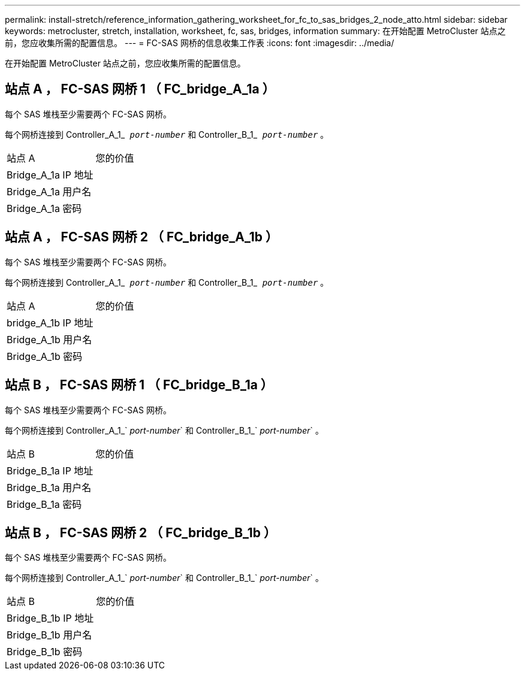 ---
permalink: install-stretch/reference_information_gathering_worksheet_for_fc_to_sas_bridges_2_node_atto.html 
sidebar: sidebar 
keywords: metrocluster, stretch, installation, worksheet, fc, sas, bridges, information 
summary: 在开始配置 MetroCluster 站点之前，您应收集所需的配置信息。 
---
= FC-SAS 网桥的信息收集工作表
:icons: font
:imagesdir: ../media/


[role="lead"]
在开始配置 MetroCluster 站点之前，您应收集所需的配置信息。



== 站点 A ， FC-SAS 网桥 1 （ FC_bridge_A_1a ）

每个 SAS 堆栈至少需要两个 FC-SAS 网桥。

每个网桥连接到 Controller_A_1_`` _port-number_`` 和 Controller_B_1_`` _port-number_`` 。

|===


| 站点 A | 您的价值 


 a| 
Bridge_A_1a IP 地址
 a| 



 a| 
Bridge_A_1a 用户名
 a| 



 a| 
Bridge_A_1a 密码
 a| 

|===


== 站点 A ， FC-SAS 网桥 2 （ FC_bridge_A_1b ）

每个 SAS 堆栈至少需要两个 FC-SAS 网桥。

每个网桥连接到 Controller_A_1_`` _port-number_`` 和 Controller_B_1_`` _port-number_`` 。

|===


| 站点 A | 您的价值 


 a| 
bridge_A_1b IP 地址
 a| 



 a| 
Bridge_A_1b 用户名
 a| 



 a| 
Bridge_A_1b 密码
 a| 

|===


== 站点 B ， FC-SAS 网桥 1 （ FC_bridge_B_1a ）

每个 SAS 堆栈至少需要两个 FC-SAS 网桥。

每个网桥连接到 Controller_A_1_` _port-number_` 和 Controller_B_1_` _port-number_` 。

|===


| 站点 B | 您的价值 


 a| 
Bridge_B_1a IP 地址
 a| 



 a| 
Bridge_B_1a 用户名
 a| 



 a| 
Bridge_B_1a 密码
 a| 

|===


== 站点 B ， FC-SAS 网桥 2 （ FC_bridge_B_1b ）

每个 SAS 堆栈至少需要两个 FC-SAS 网桥。

每个网桥连接到 Controller_A_1_` _port-number_` 和 Controller_B_1_` _port-number_` 。

|===


| 站点 B | 您的价值 


 a| 
Bridge_B_1b IP 地址
 a| 



 a| 
Bridge_B_1b 用户名
 a| 



 a| 
Bridge_B_1b 密码
 a| 

|===